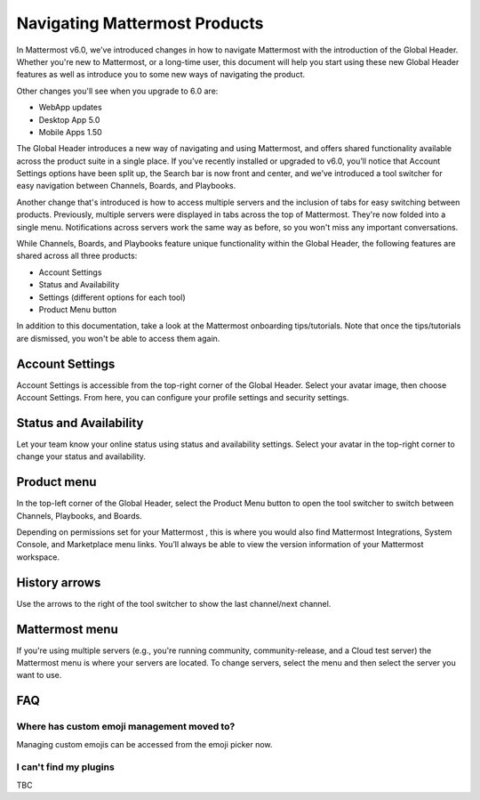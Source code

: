 Navigating Mattermost Products
==============================

In Mattermost v6.0, we’ve introduced changes in how to navigate Mattermost with the introduction of the Global Header. Whether you're new to Mattermost, or a long-time user, this document will help you start using these new Global Header features as well as introduce you to some new ways of navigating the product.

Other changes you'll see when you upgrade to 6.0 are:

* WebApp updates
* Desktop App 5.0
* Mobile Apps 1.50

The Global Header introduces a new way of navigating and using Mattermost, and offers shared functionality available across the product suite in a single place. If you’ve recently installed or upgraded to v6.0, you’ll notice that Account Settings options have been split up, the Search bar is now front and center, and we’ve introduced a tool switcher for easy navigation between Channels, Boards, and Playbooks.

Another change that's introduced is how to access multiple servers and the inclusion of tabs for easy switching between products. Previously, multiple servers were displayed in tabs across the top of Mattermost. They're now folded into a single menu. Notifications across servers work the same way as before, so you won't miss any important conversations.



While Channels, Boards, and Playbooks feature unique functionality within the Global Header, the following features are shared across all three products:

* Account Settings
* Status and Availability
* Settings (different options for each tool)
* Product Menu button

In addition to this documentation, take a look at the Mattermost onboarding tips/tutorials. Note that once the tips/tutorials are dismissed, you won't be able to access them again.

Account Settings
----------------

Account Settings is accessible from the top-right corner of the Global Header. Select your avatar image, then choose Account Settings. From here, you can configure your profile settings and security settings. 

Status and Availability
-----------------------

Let your team know your online status using status and availability settings. Select your avatar in the top-right corner to change your status and availability. 

Product menu
------------

In the top-left corner of the Global Header, select the Product Menu button to open the tool switcher to switch between Channels, Playbooks, and Boards.

Depending on permissions set for your Mattermost , this is where you would also find Mattermost Integrations, System Console, and Marketplace menu links. You’ll always be able to view the version information of your Mattermost workspace.

History arrows
--------------

Use the arrows to the right of the tool switcher to show the last channel/next channel.

Mattermost menu
---------------

If you're using multiple servers (e.g., you're running community, community-release, and a Cloud test server) the Mattermost menu is where your servers are located. To change servers, select the menu and then select the server you want to use.

FAQ
---

Where has custom emoji management moved to?
~~~~~~~~~~~~~~~~~~~~~~~~~~~~~~~~~~~~~~~~~~~

Managing custom emojis can be accessed from the emoji picker now.

I can't find my plugins
~~~~~~~~~~~~~~~~~~~~~~~

TBC
